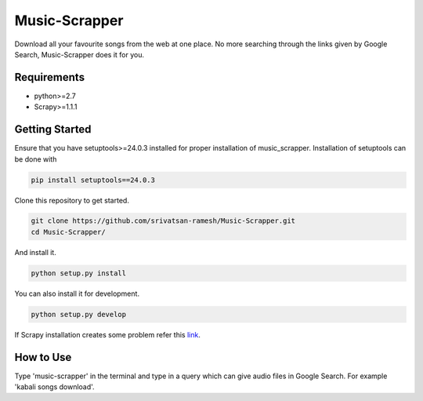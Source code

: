 Music-Scrapper
==============

.. image:: https://landscape.io/github/srivatsan-ramesh/Music-Scrapper/master/landscape.svg?style=flat
   :target: https://landscape.io/github/srivatsan-ramesh/Music-Scrapper/master
   :alt: Code Health\\
   
Download all your favourite songs from the web at one place. No more searching through the links given by Google Search, Music-Scrapper does it for you.

Requirements
------------

-   python>=2.7
-   Scrapy>=1.1.1

Getting Started
---------------

Ensure that you have setuptools>=24.0.3 installed for proper installation of music_scrapper.
Installation of setuptools can be done with

.. code-block:: bash

    pip install setuptools==24.0.3


Clone this repository to get started.

.. code-block:: bash

    git clone https://github.com/srivatsan-ramesh/Music-Scrapper.git
    cd Music-Scrapper/

And install it.

.. code-block:: bash

    python setup.py install

You can also install it for development.

.. code-block:: bash

    python setup.py develop

If Scrapy installation creates some problem refer this `link <http://doc.scrapy.org/en/latest/intro/install.html>`_.

How to Use
----------

Type 'music-scrapper' in the terminal and type in a query which can give audio files in Google Search. For example 'kabali songs download'.
